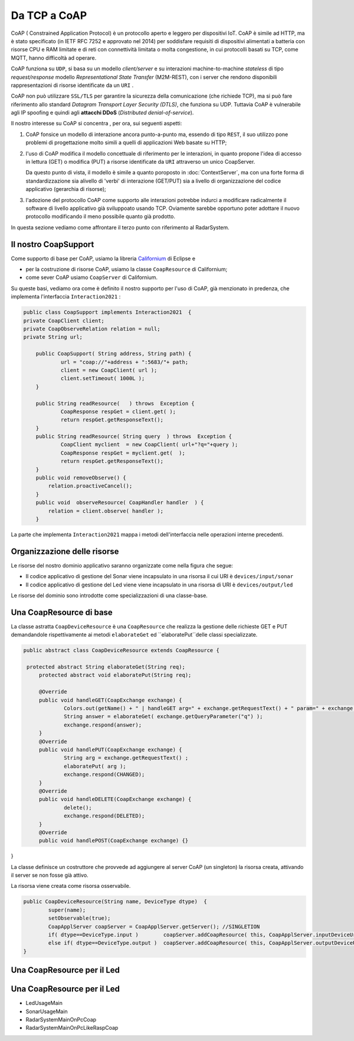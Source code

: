 .. role:: red 
.. role:: blue 
.. role:: remark

.. _Californium: https://www.eclipse.org/californium/

+++++++++++++++++++++++++++++++++++++++++++++
Da TCP a CoAP
+++++++++++++++++++++++++++++++++++++++++++++

CoAP  ( :blue:`Constrained Application Protocol`) è un protocollo aperto e leggero per dispositivi IoT.
CoAP è simile ad HTTP, ma è stato specificato (in IETF RFC 7252 e approvato nel 2014) 
per soddisfare requisiti di dispositivi alimentati a batteria con risorse CPU e RAM limitate 
e di reti con connettività limitata o molta congestione, in cui protocolli basati su TCP,
come MQTT, hanno difficoltà ad operare.

CoAP funziona su ``UDP``, si basa su un modello *client/server* e su interazioni machine-to-machine
*stateless* di tipo *request/response* modello *Representational State Transfer*  (:blue:`M2M-REST`), 
con i server che rendono disponibili rappresentazioni di risorse identificate da un ``URI`` .

CoAP non può utilizzare ``SSL/TLS`` per garantire la sicurezza della comunicazione (che richiede TCP),
ma si può fare riferimento allo standard *Datagram Transport Layer Security (DTLS)*, che funziona su UDP.
Tuttavia CoAP è vulnerabile agli IP spoofing e quindi agli **attacchi DDoS** (*Distributed denial-of-service*).

Il nostro interesse su CoAP si concentra , per ora, sui seguenti aspetti:

#. CoAP fonsice un modello di interazione ancora punto-a-punto ma, essendo di tipo ``REST``, il suo utilizzo
   pone problemi di progettazione molto simili a quelli di applicazioni Web basate su HTTP;
#. l'uso di CoAP modifica il modello concettuale di riferimento per le interazioni, in quanto propone
   l'idea di accesso in lettura (GET) o modifica (PUT) a :blue:`risorse` identificate da ``URI`` attraverso un 
   unico :blue:`CoapServer`.

    
   .. image:: ./_static/img/Architectures/CoapResources.png 
     :align: center
     :width: 60%

   Da questo punto di vista, il modello è simile a quanto poroposto in  :doc:`ContextServer`, ma con
   una forte forma di :blue:`standardizzazione` sia alivello di 'verbi' di interazione (GET/PUT) sia a livello di 
   organizzazione del codice applicativo (gerarchia di risorse);
#. l'adozione del protocollo CoAP come supporto alle interazioni potrebbe indurci a modificare radicalmente 
   il software di livello applicativo già sviluppoato usando TCP. Oviamente sarebbe opportuno poter 
   adottare il nuovo protocollo modificando il meno possibile quanto già prodotto.

In questa sezione vediamo come affrontare il terzo punto con riferimento al RadarSystem.

%%%%%%%%%%%%%%%%%%%%%%%%%%%%%%%%%%%%%%%%%%%%%%%%%%
Il nostro CoapSupport
%%%%%%%%%%%%%%%%%%%%%%%%%%%%%%%%%%%%%%%%%%%%%%%%%%

Come supporto di base per CoAP, usiamo la libreria Californium_ di Eclipse e

- per la costruzione di risorse CoAP, usiamo la classe  ``CoapResource`` di Californium;
- come sever CoAP usiamo ``CoapServer`` di Californium.

Su queste basi, vediamo ora come è definito il nostro supporto per l'uso di CoAP, già menzionato in
predenza, che implementa l'interfaccia ``Interaction2021`` :
 
.. code:: Java

    public class CoapSupport implements Interaction2021  {
    private CoapClient client;
    private CoapObserveRelation relation = null;
    private String url;

	public CoapSupport( String address, String path) {  
		url = "coap://"+address + ":5683/"+ path;
		client = new CoapClient( url );
		client.setTimeout( 1000L );		 
	}
 	
	public String readResource(   ) throws  Exception {
		CoapResponse respGet = client.get( );
		return respGet.getResponseText();
	}
	public String readResource( String query  ) throws  Exception {
		CoapClient myclient  = new CoapClient( url+"?q="+query );
		CoapResponse respGet = myclient.get(  );
		return respGet.getResponseText();
 	}
	public void removeObserve() {
	    relation.proactiveCancel();	
	}
	public void  observeResource( CoapHandler handler  ) {
	    relation = client.observe( handler );
	}

La parte che implementa ``Interaction2021`` mappa i metodi dell'interfaccia nelle operazioni interne precedenti.

.. code:: Java
	protected void updateResource( String msg ) throws  Exception {
		CoapResponse resp = client.put(msg, MediaTypeRegistry.TEXT_PLAIN);
	}
	@Override
	public void forward(String msg) throws Exception {
        updateResource(msg);
    }
 	@Override
	public String request(String query) throws Exception{
        return readResource(query);
    }
	@Override
	public String receiveMsg() throws Exception {
 		throw new Exception("CoapSupport | receiveMsg alone not allowed");
	}
 	@Override
	public void close() throws Exception {
		client.delete();		
	}
 



%%%%%%%%%%%%%%%%%%%%%%%%%%%%%%%%%%%%%%%%%%%%%%%%%%
Organizzazione delle risorse
%%%%%%%%%%%%%%%%%%%%%%%%%%%%%%%%%%%%%%%%%%%%%%%%%%
Le risorse del nostro dominio applicativo  saranno organizzate come nella figura che segue:

.. image:: ./_static/img/Radar/CoapRadarResources.png 
    :align: center
    :width: 60%

- Il codice applicativo di gestione del Sonar viene incapsulato in una risorsa il cui URI è
  ``devices/input/sonar``
- Il codice applicativo di gestione del Led viene viene incapsulato in una risorsa di URI è
  ``devices/output/led``

Le risorse del dominio sono introdotte come specializzazioni di una classe-base.

%%%%%%%%%%%%%%%%%%%%%%%%%%%%%%%%%%%%%%%%%%%%%%%%%%
Una CoapResource di base
%%%%%%%%%%%%%%%%%%%%%%%%%%%%%%%%%%%%%%%%%%%%%%%%%%

La classe astratta ``CoapDeviceResource`` è una  ``CoapResource`` che realizza la gestione delle richieste GET e PUT 
demandandole rispettivamente ai metodi ``elaborateGet`` ed  ``elaboratePut``delle classi specializzate.

.. code:: Java

   public abstract class CoapDeviceResource extends CoapResource {

    protected abstract String elaborateGet(String req);
 	protected abstract void elaboratePut(String req);	

	@Override
	public void handleGET(CoapExchange exchange) {
		Colors.out(getName() + " | handleGET arg=" + exchange.getRequestText() + " param=" + exchange.getQueryParameter("q"));
  		String answer = elaborateGet( exchange.getQueryParameter("q") );
  		exchange.respond(answer);
	}
 	@Override
	public void handlePUT(CoapExchange exchange) {
 		String arg = exchange.getRequestText() ;
 		elaboratePut( arg );
		exchange.respond(CHANGED);
	}
	@Override
	public void handleDELETE(CoapExchange exchange) {
		delete();
		exchange.respond(DELETED);
	}
	@Override
	public void handlePOST(CoapExchange exchange) {}
}

La classe definisce un costruttore che provvede ad  
aggiungere al server CoAP (un singleton) la risorsa creata, attivando il server se non fosse già attivo.

La risorsa viene creata come :blue:`risorsa osservabile`.

.. code:: Java

	public CoapDeviceResource(String name, DeviceType dtype)  {
		super(name);
		setObservable(true); 
		CoapApplServer coapServer = CoapApplServer.getServer(); //SINGLETION
 		if( dtype==DeviceType.input )        coapServer.addCoapResource( this, CoapApplServer.inputDeviceUri);
 		else if( dtype==DeviceType.output )  coapServer.addCoapResource( this, CoapApplServer.outputDeviceUri);
	}

 

%%%%%%%%%%%%%%%%%%%%%%%%%%%%%%%%%%%%%%%%%%%%%%%%%%
Una CoapResource per il Led
%%%%%%%%%%%%%%%%%%%%%%%%%%%%%%%%%%%%%%%%%%%%%%%%%%


%%%%%%%%%%%%%%%%%%%%%%%%%%%%%%%%%%%%%%%%%%%%%%%%%%
Una CoapResource per il Led
%%%%%%%%%%%%%%%%%%%%%%%%%%%%%%%%%%%%%%%%%%%%%%%%%%



- LedUsageMain
- SonarUsageMain
- RadarSystemMainOnPcCoap
- RadarSystemMainOnPcLikeRaspCoap